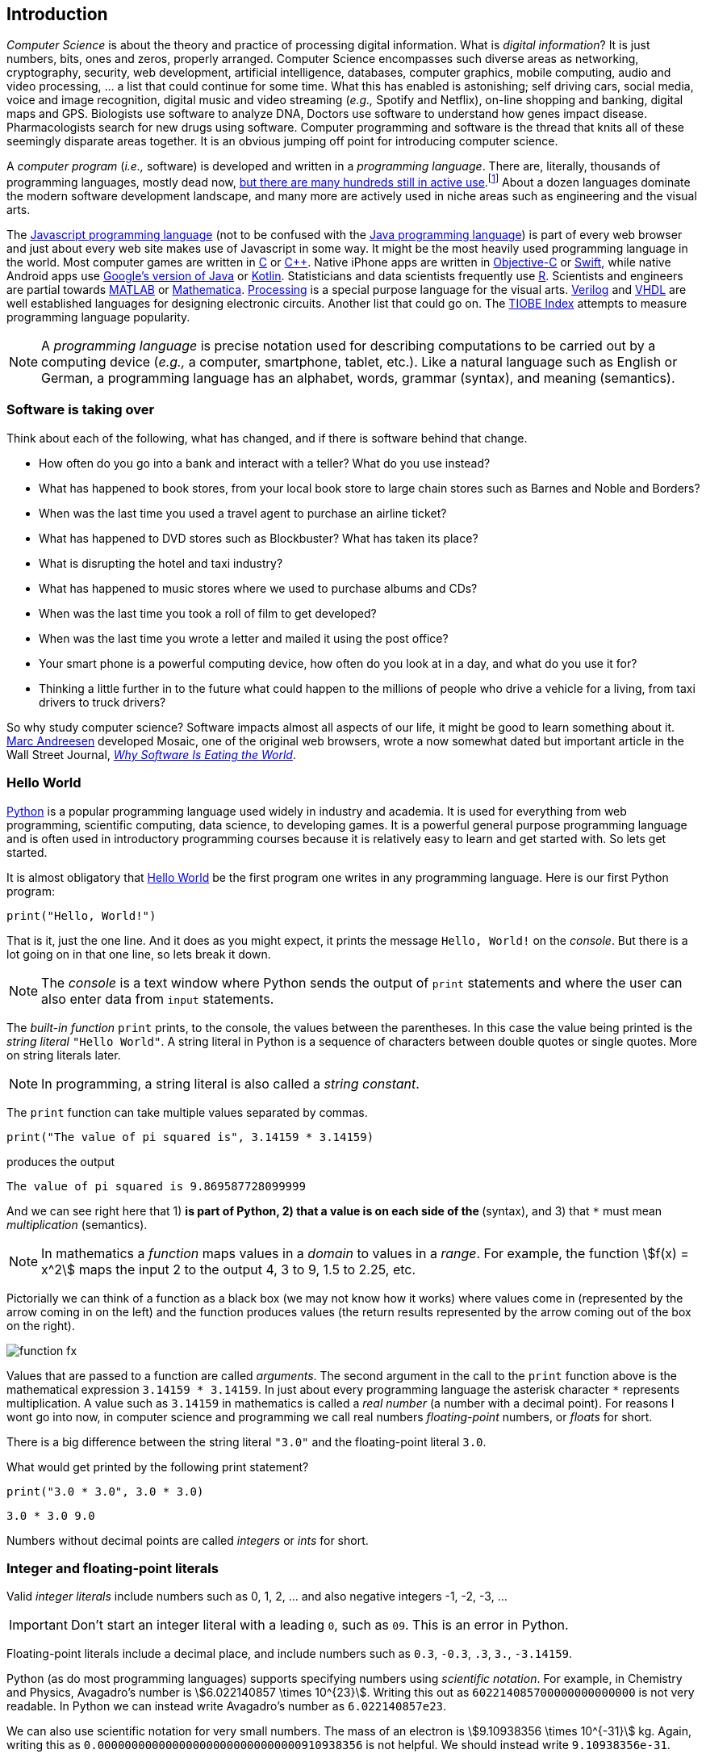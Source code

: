 == Introduction

_Computer Science_ is about the theory and practice of processing digital information. What is 
_digital information_? It is just numbers, bits, ones and zeros, properly arranged. Computer Science encompasses such diverse areas as networking, cryptography, security, web development, artificial intelligence, databases, computer graphics, mobile computing, audio and video processing, ... a list that could continue for some time. What this has enabled is astonishing; self driving cars, social media, voice and image recognition, digital music and video streaming (_e.g.,_ Spotify and Netflix), on-line shopping and banking, digital maps and GPS. Biologists use software to analyze DNA, Doctors use software to understand how genes impact disease.  Pharmacologists search for new drugs using software. Computer programming and software is the thread that knits all of these seemingly disparate areas together. It is an obvious jumping off point for introducing computer science.

A _computer program_ (_i.e.,_ software) is developed and written in a _programming language_. There are, literally, thousands of programming languages, mostly dead now, https://en.wikipedia.org/wiki/List_of_programming_languages[but there are many hundreds still in active use].footnote:[Back in my college days some of the languages I learned were COBOL, Ada, Pascal, Prolog, SNOBOL, Lisp, Fortran, and APL. A veritable graveyard of languages. Lisp and Fortran have both lived on in some evolved form and have also had a profound impact on the design of many other languages languages still used today.] About a dozen languages dominate the modern software development landscape, and many more are actively used in niche areas such as engineering and the visual arts.  

The https://developer.mozilla.org/en-US/docs/Web/JavaScript[Javascript programming language] (not to be confused with the https://www.oracle.com/java/index.html[Java programming language]) is part of every web browser and just about every web site makes use of Javascript in some way. It might be the most heavily used programming language in the world. Most computer games are written in https://en.wikipedia.org/wiki/The_C_Programming_Language[C] or https://en.wikipedia.org/wiki/C%2B%2B[C++]. Native iPhone apps are written in https://developer.apple.com/library/content/documentation/Cocoa/Conceptual/ProgrammingWithObjectiveC/Introduction/Introduction.html[Objective-C] or https://developer.apple.com/swift/[Swift], while native Android apps use  https://developer.android.com/studio/index.html[Google's version of Java] or 
https://kotlinlang.org[Kotlin]. Statisticians and data scientists frequently use https://www.r-project.org/[R]. Scientists and engineers are partial towards https://www.mathworks.com/[MATLAB] or https://www.wolfram.com/mathematica/[Mathematica]. https://processing.org/[Processing] is a special purpose language for the visual arts. https://en.wikipedia.org/wiki/Verilog[Verilog] and https://en.wikipedia.org/wiki/VHDL[VHDL] are well established languages for designing electronic circuits. Another list that could go on. The https://www.tiobe.com/tiobe-index/[TIOBE Index] attempts to measure programming language popularity.

NOTE: A _programming language_ is precise notation used for describing computations to be carried out by a computing device (_e.g.,_ a computer, smartphone, tablet, etc.). Like a natural language such as English or German, a programming language has an alphabet, words, grammar (syntax), and meaning (semantics).

=== Software is taking over 

Think about each of the following, what has changed, and if there is software behind that change.

* How often do you go into a bank and interact with a teller? What do you use instead?

* What has happened to book stores, from your local book store to large chain stores such as Barnes and Noble and Borders? 

* When was the last time you used a travel agent to purchase an airline ticket?

* What has happened to DVD stores such as Blockbuster? What has taken its place?

* What is disrupting the hotel and taxi industry?

* What has happened to music stores where we used to purchase albums and CDs?

* When was the last time you took a roll of film to get developed?

* When was the last time you wrote a letter and mailed it using the post office?

* Your smart phone is a powerful computing device, how often do you look at in a day, and what do you use it for?

* Thinking a little further in to the future what could happen to the millions of people who drive a vehicle for a living, from taxi drivers to truck drivers? 

So why study computer science?  Software impacts almost all aspects of our life, it might be good to learn something about it. https://en.wikipedia.org/wiki/Marc_Andreessen[Marc Andreesen] developed Mosaic, one of the original web browsers, wrote a now somewhat dated but important article in the Wall Street Journal, https://a16z.com/2016/08/20/why-software-is-eating-the-world/[_Why Software Is Eating the World_].

=== Hello World

https://www.python.org/[Python] is a popular programming language used widely in industry and academia. It is used for everything from web programming, scientific computing, data science, to developing games. It is a powerful general purpose programming language and is often used in introductory programming courses because it is relatively easy to learn and get started with.  So lets get started.

It is almost obligatory that https://en.wikipedia.org/wiki/%22Hello,_World!%22_program[Hello World] be the first program one writes in any programming language. Here is our first Python program:

[source,python,numbered]
----
print("Hello, World!")
----

That is it, just the one line. And it does as you might expect, it prints the message `Hello, World!` on the _console_. But there is a lot going on in that one line, so lets break it down. 

NOTE: The _console_ is a text window where Python sends the output of `print` statements and where the user can also enter data from `input` statements. 

The _built-in function_ `print` prints, to the console, the values between the parentheses. In this case the value being printed is the _string literal_ `"Hello World"`.  A string literal in Python is a sequence of characters between double quotes or single quotes. More on string literals later.

NOTE: In programming, a string literal is also called a _string constant_.

The `print` function can take multiple values separated by commas.

[source,python,numbered]
----
print("The value of pi squared is", 3.14159 * 3.14159)
----
produces the output 

[source]
----
The value of pi squared is 9.869587728099999
----

And we can see right here that 1) `*` is part of Python, 2) that a value is on each side of the `*` (syntax), and 3) that `*` must mean _multiplication_ (semantics).

NOTE: In mathematics a _function_ maps values in a _domain_ to values in a _range_. For example, the function stem:[f(x) = x^2] maps the input 2 to the output 4, 3 to 9,  1.5 to 2.25, etc. 

Pictorially we can think of a function as a black box (we may not know how it works) where values come in (represented by the arrow coming in on the left) and the function produces values (the return results represented by the arrow coming out of the box on the right).  

image::function-fx.png[align="center"]

Values that are passed to a function are called _arguments_. The second argument in the call to the `print` function above is the mathematical expression `3.14159 * 3.14159`. In just about every programming language the asterisk character `*` represents multiplication. A value such as `3.14159` in mathematics is called a _real number_ (a number with a decimal point). For reasons I wont go into now, in computer science and programming we call real numbers _floating-point_ numbers, or _floats_ for short.

There is a big difference between the string literal `"3.0"` and the floating-point literal `3.0`. 

.What would get printed by the following print statement?
[source,python,numbered]
----
print("3.0 * 3.0", 3.0 * 3.0)
----

[.result]
====
[source]
----
3.0 * 3.0 9.0
----
====

Numbers without decimal points are called _integers_ or _ints_ for short. 

=== Integer and floating-point literals

Valid _integer literals_ include numbers such as 0, 1, 2, ... and also negative integers -1, -2, -3, ...

IMPORTANT: Don't start an integer literal with a leading `0`, such as `09`. This is an error in Python.

Floating-point literals include a decimal place, and include numbers such as `0.3`, `-0.3`, `.3`, `3.`, `-3.14159`. 

Python (as do most programming languages) supports specifying numbers using _scientific notation_. For example, in Chemistry and Physics, Avagadro's number is stem:[6.022140857 \times 10^{23}]. Writing this out as `602214085700000000000000` is not very readable. In Python we can instead write Avagadro's number as `6.022140857e23`.

We can also use scientific notation for very small numbers.  The mass of an electron is stem:[9.10938356 \times 10^{-31}] kg.  Again, writing this as `0.000000000000000000000000000000910938356` is not helpful. We should instead write `9.10938356e-31`.

TIP: We will often also use the term _constant_ instead of _literal_. An integer literal is also called an _integer constant_. A floating-point literal is also called a _floating-point constant_. A string literal is also called a _string constant_.

.Check Yourself +++<span style='color:red;margin-right:1.25em; display:inline-block;'>&nbsp;&nbsp;&nbsp;</span>+++
The radius of an electron is _0.00000000000000281792_ meters. Express this number using Python's scientific notation.

[.result]
====
`2.81792e-15  # meters`
====

=== Variables

Let's return to our simple program ...

[source,python,numbered]
----
print("The value of pi squared is", 3.14159 * 3.14159)
----

It would be convenient to give the value `3.14159` a name. An obvious choice being `pi`.  We do that in Python by defining a _variable_ using an _assignment statement_.

[source,python,numbered]
----
pi = 3.14159
----
And we can rewrite our program as 

[source,python,numbered]
----
pi = 3.14159
print("The value of pi squared is", pi * pi)
----

To the left of the `=` sign is a _variable name_ and we read the assignment statement above as `pi` _gets the value of_ the value on the right of `=`, in this case `3.14159`.

Variable names in Python should be meaningful. We could have said

[source,python,numbered]
----
rumpelstiltskin = 3.14159
print("The value of pi squared is", rumpelstiltskin * rumpelstiltskin)
----

but this makes the code less understandable.

Variable names must start with either an alphabetic character (a - z, A - Z) or underscore, and may also contain digits. Variable names are also _case sensitive_, so `pi`, `Pi`, and `PI` are all different variable names.footnote:[In reality Python 3 is much more flexible on what characters can be used in variables names including Greek characters such as `α`,`β`,`γ`,`δ`,`Γ`,`Δ`. Maybe a better variable name than `pi` is `π`.]

The value on the right of `=` can also be an _expression_.

IMPORTANT: Students often confuse `=` with mathematical equality and think `3.14159 = pi` is the same thing as `pi = 3.14159`. The former is not valid Python.

[source,python,numbered]
----
pi = 3.14159
pi_squared = pi * pi
print("The value of pi squared is", pi_squared)
----

IMPORTANT: Variables must be defined before they are used.

The Python program 

[source,python]
----
print(x)
----

would produce an error because the variable `x` does not have a value.

IMPORTANT: Variable names are not string literals.

.What is the difference between the two statements...
[source,python,numbered]
----
print("The value of pi squared is", pi_squared)    <1>
print("The value of pi squared is", "pi_squared")  <2>
----

[.result]
====
<1> prints `The value of pi squared is 9.869587728099999`
<2> prints `The value of pi squared is pi_squared` +
Almost certainly not what was intended.
====

=== Comments

We can add notes to our program using a _comment_. In Python a one line comment starts 
with a hashtag and continues to the end of the line.

[source,python,numbered]
----
# define a variable pi
pi = 3.14159
----

You can also use a comment to finish a line.

[source,python,numbered]
----
pi = 3.14159   # define a variable named pi
----

=== Mathematical Expressions

The arithmetic operators we will be using most are:

[cols="1,8", width="50%", options="header"]
.Mathematical Operators
|===
|Operator | operation
|`+`
|addition
|`-`
|subtraction
|`*`
|multiplication
|`/`
|floating-point division
|`//`
|integer division
|`%`
|remainder (modulus)
|`**`
|exponentiation
|===

Python has many more operators than shown in this table, but this is all we will need for now.  You can combine these operations in complicated ways including using parentheses. The _normal 
order of operations_ you learned in grade school apply.

. parentheses
. exponentiation
. multiplication, division (include remainder)
. addition and subtraction

If there are two operators at the same precedence then they should be evaluated from left to right.
For example `4 - 5 + 3` should be evaluated as `(4 - 5) + 3` (which is `2`) and not `4 - (5 + 3)` 
(which is `-4`).

==== Examples

What is the output of each of the examples below?

.Example 1
[source,python,numbered]
----
x = 3 + 5 * 9
print(x)
----

[.result]
====
`48`
====

.Example 2
[source,python,numbered]
----
x = 1/2 <1>
print(x)
----

[.result]
====
`0.5`
====
<1> Recall that the single slash `/` is _floating-point division_, meaning the result is 
a floating-point number.

Contrast this with _integer division_ using the double slash operator `//`. 
In integer division the result is always an integer.

.Example 3
[source,python,numbered]
----
w = 1 // 2
x = 3 // 7
y = 3 // 2
z = 77 // 5
print(w,x,y,z)
----

[.result]
====
`0 0 1 15`
====
 
As we will see, integer division plays an important role in many applications in computer science.

.Example 4
[source,python,numbered]
----
x = 7
y = 9
z = x + y // 4 * x - 2 ** 3
print(z)
----

[.result]
====
`13`
====

Expressions produce a value. Something must be done with that value such as assign it to a variable or use it as an argument in a function call (such as `print`).  Consider the following Python program.

[source,python,numbered]
----
two_pi = 3.14159 * 2 <1>
two_pi * two_pi      <2>  
print(two_pi)        <3>
----
<1> compute 2&pi; and store the result in the variable `two_pi`
<2> multiply `two_pi` times `two_pi` _and do nothing with the result_ so Python just throws the value away. *This line is pointless*, it has no effect, but it is legal.
<3> print `two_pi`

=== Modular Arithmetic

_Modular arithmetic_ is important in computer science.  Modular arithmetic is just arithmetic that uses the remainder after finding a quotient. For example, `7 // 3` is `2` with a remainder of `1`. The remainder operator is `%`. In this case `7 % 3` is `1`.

.Check Yourself
[source,python,numbered]
----
# What gets printed by the following?
w = 1 % 2
x = 3 % 7
y = 3 % 2
z = 77 % 5
print(w,x,y,z)
----

[.result]
====
`1 3 1 2`
====

A couple of important properties to remember. If we are computing `n % m` and we know that `n` is less than `m` and they are both positive, then the result is always `n`. For example `278 % 455` is `278`.

TIP: In mathematics we sometimes refer to modular arithmetic as _clock arithmetic_. You perform modular arithmetic all the time, you just don't know it. For example, if it is 2PM and we wanted to figure out what time it will be 14 hours from now, we can compute `(2 + 14) % 12`, which is 4. So it would be 4AM.  

Computing the modulus of a negative number is also important, for example `-1 % 12`. Think of computing the modulus of a negative number as going _counter clockwise_ around the clock. For example, `-1 % 12` is `11`, and `-5 % 12` is `7`.  

`-14 % 12` would be to go counter clockwise one full revolution leaving s with `-2 % 12`, which is `10`. 

.Check Yourself
[source,python,numbered]
----
# What gets printed by the following?
w = -1 % 2
x = -3 % 7
y = -3 % 2
z = -77 % 5
print(w,x,y,z)
----

[.result]
====
`1 4 1 3`
====

TIP: We will see a use of computing the modulus of a negative number in cryptography.

=== More on String Literals

Strings are an important part of programming. Strings often seem boring but they are part of every piece of software and are often central to applications such web searching, texting, email, DNA sequence analysis, and cryptography.

A string literal is a sequence of characters between double quotes. 

[source,python]
"This is a valid string literal"

Or single quotes.

[source,python]
'and so is this'

IMPORTANT: The opening and closing quotes in a string literal must match.

[source,python]
"but this string literal has an error, why?'

[source,python]
'and so does this, why?"

But what if we want to include a single quote as one of the characters in our string literal? One way to do it is to use double quotes for the string literal.

[source,python]
"This isn't an error"

This works because the outer double quotes demarcate the string literal and the single quote in `don't` is just a single quote character because it is inside the double quotes.

The following is incorrect.

[source]
'It isn't easy to see that this is an error, why?'

Python can't tell that the second single quote in `isn't` is part of the word but recognizes it as the closing quote matching the open quote.

.What would get printed by the following print statement?
[source,python,numbered]
----
print('He said "Do it!"') 
----

[.result]
====
`He said "Do it!"`
====

Things can get pretty crazy. How about if we wanted to print the string _He said "Don't do it!"_.  The issue here is that the string we are printing contains a mix of double and single quotes. The trick is that we need to _escape_ one of the quote characters. For example, if we need a single quote to be the single quote character and not the start or end of a string literal we can put a backslash character in front of it. 

The statement

[source,python,numbered]
print('He said "don\'t" do it!') 

produces the output 

[source]
He said "don't do it!"

=== A note about spaces

Spaces, like in writing, are used to separate words in Python and are often used to make code more legible. For example, in a `print` statement you can put a space after the comma that is separating values to print.

[source,python,numbered]
print(a, b, c, d) 

which might look slightly less cramped than
 
[source,python,numbered]
print(a,b,c,d) 

Spaces can also make code less readable,

[source,python,numbered]
print(a      ,           b,c,                       d) 

is also valid -- but ugly.

WARNING: Spacing at the start of a line that changes indentation can cause problems. See the next section.

=== A note about indentation

We will see later that indentation plays an important role in Python. For now just be aware that all Python statements that are _at the same level_ (and we wont really know what that means until we get to more complicated Python) should be indented exactly the same. 

Here is an example. The following program is in error because the second statement is indented one space.

[source,python,numbered]
x = 4
 print(x*x)

TIP: Python is unique in the way that it treats indentation and spacing. Most other programming languages are not sensitive to the way that indentation is handled and programmers are free to indent 
as they see fit to make their programs more legible. Not so in Python. Indentation is part of the syntax of the language.

=== Syntax Errors

We've already encountered ways in which we can violate the rules of the language. In computer programming we call these _syntax errors_. 

NOTE: A _syntax error_ is an error that violates the rules of of how you put together the tokens (words) of the language. Syntax errors
can be detected _before_ the program executes. 

Find the syntax error in each of the following:

.Example 1
----
print("Hello)
----

[.result]
====
Missing double quote closing the string literal `"Hello"`.
====

.Example 2
----
print("Hello')
----

[.result]
====
Mismatched quotes.
====

.Example 3
----
print("Hello"
----

[.result]
====
Missing closing parentheses.
====

.Example 4
----
print("Hello" 77)
----

[.result]
====
Missing comma between `Hello` and `77`.
====

.Example 5
----
print(x)
----

[.result]
====
Variable `x` is not defined.
====

.Example 6
----
 x = 5
print(x)
----

[.result]
====
Indentation error
====

.Example 7
----
x = 5 9
print(x)
----

[.result]
====
Python expects there to be something _between_ the `5` and the `9` such as a mathematical operator `+` or `*`. Unless the programmer meant the integer `59` 
in which case there should be no space at all.
====

.Example 8
----
5 = x
print(x)
----

[.result]
====
Python expects there to be a variable to the left of `=`, not an expression.
====

.Example 9
----
x = 8 @ 7
print(x)
----

[.result]
====
Python does not have an operator named `@`.
====

Some syntax errors are just nasty and difficult to find. The following one line program looks like it should have a syntax error. It is nonsensical but shows a common mistake of leaving off the parentheses when calling a function. But the program actually runs.

.Example 8
----
print
----

[.result]
----
<built-in function print>
----

As you gain practice you will be able to quickly find syntax errors.

NOTE: A _built-in function_ is a function that is predefined by Python and is part
of the Python programming language. 

=== Keyboard Input

Python's `input` function allows the user to enter input from the keyboard. It takes a string as an argument and uses it as a prompt to display on the Python console. The `input` function is a different kind of function than the `print` function. The `print` function puts values on the Python console window whereas the `input` function produces a string value of the characters that the user typed.

[source,python,numbered]
name = input('Enter your name: ')
print("Hello", name)

 Enter your name: Hermione <1>
 Hello Hermione
 
<1> `Hermione` is what the user typed and then hit _enter_ on the keyboard.
 
It is common to have users enter numbers and then use the values in mathematical expressions. The formula to convert a temperature in Fahrenheit to Celsius is 
stem:[5/9(f-32)]

[source,python,numbered]
f = input('Enter a temperature (F): ')
c = 5/9*(f - 32)
print(f, "Fahrenheit is", c, "Celsius")

Unfortunately `f` contains a string, not a number, and `(f - 32)` has an error because you can't subtract 32 from a string. For example, if the user typed `75` it would be like trying to 
compute `"75" - 32`, which is as bad as trying to compute `"hello" - 32`. You need to first convert the value in the variable `f` to either 
an integer or a floating-point number using either the `int` or `float` function.

WARNING: The `input` function returns a string value, even if the user entered a number. You must convert the string to a number using the `int` or `float` function if you intend to use the input in a mathematical expression.

.The `int` function

The function `int` takes a string argument and attempts to convert it to an integer and return the resulting integer. For example `int("-36")` would return the integer `-36`. The `int` function is also used to convert a floating-point number to an integer by truncating the decimal point. For example `int(3.14159)` would return `3`. Sometimes `int` can result in a _run-time error_. For example `int("3.14159")` causes an error because the string cannot converted to an integer. What about `int('hello')`?

NOTE: A _run-time error_ is an error that can only be detected when the program executes and not before. A run-time error is often called a _crash_. You'll often hear programmers say "The program is crashing" or "the program crashes on this line of code".

.The `float` function
NOTE: The function `float` takes a string argument and attempts to convert it to a floating-point number and return the resulting float. For example `int("-3.14")` would return the float `-3.14`. The `float` function is also used to convert an integer to a float. For example `float(3)` is `3.0`. Similar to `int` if the argument cannot be converted then a run-time error will result. For example `float('hello')`.


Here is our modified program:

[source,python,numbered]
f = float(input('Enter a temperature (F): ')) <1>
c = 5/9*(f - 32)
print(f, "degrees Fahrenheit is", c, "degrees Celsius")

<1> Notice the use of the function `float` to convert the string in `f` to a floating-point number. 

Here is a sample run of the Fahrenheit to Celsius conversion program.

 Enter a temperature (F): 83.5 <1>
 83.5 degrees Fahrenheit is 28.61111111111111 degrees Celsius

<1> The user entered `83.5`

The result `28.61111111111111` has an unhelpful number of digits. It looks ridiculous. Python has a built-in function `round` that rounds a floating-point number to a certain number of decimal places. For example, `round(3.157, 2)` will round `3.157` to two decimal places, producing the value `3.16`. Using this in our temperature conversion program:

[source,python,numbered]
f = float(input('Enter a temperature (F): '))
c = 5/9*(f - 32)
print(f, "degrees Fahrenheit is", round(c,1), "degrees Celsius") <1>

<1> Use `round` to round the value in`c` to one decimal place.

Here is a sample run of the Fahrenheit to Celsius conversion program.

 Enter a temperature (F): 83.5
 83.5 degrees Fahrenheit is 28.6 degrees Celsius
 
NOTE: There are two different kinds of functions in Python, those that _return_ values, and those that do not return a value but perform some other side effect. `print` is an example of a function that does not return a value but has the the side effect of printing a value on the console window. Contrast this to the `round` function which returns a rounded result.

image::round.png[align="center"]

==== Program Flow

Python programs execute line-by-line top-to-bottom. Variables must be defined and assigned 
values before those values can be used. Consider the previous Celsius-to-Fahrenheit conversion program. 

The first assignment statement that executes defines the variable `f`. 

----
f = float(input('Enter a temperature (F): '))
----

The second statement execute defines `c` by _using_ the variable `f`

----
c = 5/9*(f - 32)
----

Finally, the third statement executed prints the result _using_ both `c` and `f`.
----
print(f, "degrees Fahrenheit is", round(c,1), "degrees Celsius")
----

=== The `math` module
 
Python has many support libraries that we can use. Think of 
a support library as predefined functions and definitions that you can use. One such support library is called the _math module_. The math module contains many math related functions and some predefined constants. For example `math.sin(x)` computes the _sin_ of the argument stem:[x] (where stem:[x] is in radians).   

NOTE: A _module_ is a named collection of related functions and definitions. Modules can be hierarchical, that is we can have modules defined inside other modules. Much like on your computer where you can have folders inside folders to organize your documents.

To use the functions and definitions in the math module your program first needs to tell Python that we need it using an _import statement_.

[source,python,numbered]
----
import math
----

One way to compute the square root of a number would be just to raise to the 1/2 power. 

[source,python]
----
print(2**.5)
----

Another way would be to use the math module's square root function.

[source,python,numbered]
----
print(math.sqrt(2))
----

TIP: `import` is a Python _keyword_. A keyword is a word reserved for use by Python. 
As such you should never use a keyword as a variable name (in fact that is an error). 

A constant defined in the math module is `math.pi`

[source,python,numbered]
----
print(math.pi)
----

[source,console]
----
3.141592653589793
----

NOTE: To reference functions and definitions in a module use _dot notation_. For example, `math.pi` or `math.sqrt(x)`.

==== Function Composition

A powerful programming technique is to call a function and use its return result as an argument in another function call. This is called _function composition_. Mathematically if stem:[f] and stem:[g] are functions that return a result we can _compose_ them as stem:[f(g(x))]. 

For example, if we needed to compute stem:[sin(\sqrt{\pi/4})] ...

image::function-composition.png[align="center"]

.Version 1
[source,python,numbered]
----
result = math.sin(math.sqrt(math.pi/4)) <1>
print(round(result, 2)) <2>
----
<1> This is the function composition of `math.sin` and `math.sqrt`.
<2> Here we are composing `print` and `round`

We could have done all this in one (albeit less readable) line ...

.Version 2
[source,python,numbered]
----
print(round(math.sin(math.sqrt(math.pi/4)), 2))
----

Or we could have also broken it up into more statements ...

.Version 3
[source,python,numbered]
----
result1 = math.sqrt(math.pi/4)
result2 = math.sin(result1)
result3 = round(result2, 2) 
print(result3)
----

These are all equivalent and one is not necessarily better than the other. A fourth version reuses the `result` variable in each statement and does not define new variables.

.Version 4
[source,python,numbered]
----
result = math.sqrt(math.pi/4)
result = math.sin(result)
result = round(result, 2) 
print(result)
----

We will see over and over that there are many ways to express the same computation, some may be better than others because they are more readable or more efficient.

https://docs.python.org/3/library/math.html[Python math module documentation]
 
=== Kinds of Program Errors

We have already discussed _syntax errors_ and _run-time errors_. 

Recall that a syntax error is an error in how you put together the words and characters of your program. For example, a missing parentheses, or quote in a string literal.  Syntax errors can be detected _before_ you run the program and are often highlighted in whatever IDE.footnote:[Integrated Development Environment. An IDE integrates into one tool an editor in which you edit, run,and debug your Python programs.] you are using. 

A _run-time_ error is an error that cannot be detected _before_ program execution but only while the program is executing. Common run-time errors include dividing by zero or trying to convert the word `hello` to an integer. For example, consider the following simple program:

[source,python,numbered]
----
s = int(input("Enter a number: "))
print("1000 divided by", s, "is", 1000/s) 
----

What would happen if the user entered a 0 at the input prompt? There is no way for Python to know what the user is going to type, and if they enter a `0`, then the program will _crash_ on line 2. If the user enters the word `"hello"` then the program will crash on line 1 when Python tries to convert `"hello"` to an integer.

==== Logic Errors
There are even more insidious and difficult to find errors. At least with a syntax error the IDE will tell you where in the code the error is, and when you have a run-time error Python will tell you exactly which line caused the crash. 

Lets revisit our Celsius to Fahrenheit conversion program.  The program below does not contain a syntax error nor does it contain a run-time error. There is, however, a problem with it. Can you see it?

.Logic error
[source,python,numbered]
----
f = float(input('Enter a temperature (F): '))
c = 5/9 * f-32
print(f, "degrees Fahrenheit is", round(c,1), "degrees Celsius")
----

[.result]
====
There are parentheses missing around the `f-32`. This program executes just fine and produces a result, it is just the wrong result. This kind of error is a _logic error_. A logic error is an error where the program produces an incorrect result when it executes. 
====

=== Bits, CPUs, Interpreters, and Compilers

At its most basic level everything about modern computing boils down to, at some base level, ones and zeros, true/false, on/off, yes/no, black/white. All information is _binary_. All decimal (base-10) numbers are expressed in binary (base-2). Digital images are just numbers, which are binary. Digital music on Spotify or Pandora, are numbers (hence binary) that represent sampled sound waves. Characters, letters, punctuation, all have a numeric equivalent, and are binary. Internet communication - binary, web pages - binary. Even computer programs get converted to binary. _All information is binary_.

An individual 1 or 0 is called a _bit_, for _binary digit_. Eight bits are a _byte_. We often talk of sizes of data in bytes. A megabyte (MB) is one million bytes. Strictly speaking when we use the term megabyte it usually means stem:[2^{20}] bytes rather then stem:[10^6] bytes. Below is a table of sizes, kilobytes, megabytes, ...

.Sizes of data
[cols="3"]
|===

| kilobyte (KB)
| stem:[10^{3} = 1000]  (one thousand)
| stem:[2^{10}] 

| megabyte (MB)
| stem:[10^{6} = 1,000,000] (one million) 
| stem:[2^{20}] 

| gigabyte (GB)
| stem:[10^{9}] (one billion) 
| stem:[2^{30}] 

| terabyte (TB)
| stem:[10^{12}] (one trillion)
| stem:[2^{40}] 

| petabyte (TB)
| stem:[10^{15}] (one quadrillion) 
| stem:[2^{50}] 

| exabyte  (EB)
| stem:[10^{18}] (one quintillion) 
| stem:[2^{60}] 

|===


The CPU, (_Central Processing Unit_) or _processor_, carries out basic mathematical operations such as addition and multiplication. The CPU is connected to _main memory_ where it can store numbers (bits). Main memory is fast and _volatile_. That is, when the power is turned off main memory loses any information that was stored. Also connected to the CPU and memory are other hardware components such as hard drives, graphics card, and network hardware. Hard drives are _non-volatile_ memory. Turn off the power and they remember what was stored, they are also much slower than main memory.

Here is a high level layout of a computer.

.Computer Organization
image::comp_org.png[width=500]

The basic operations of the CPU are called _instructions_, and the binary representation of instructions is called _machine code_. Many programming languages are compiled languages are translated to machine code by a _compiler_, C being the most common compiled language, where the program is converted straight to machine code that is then directly executed by the CPU.

.C Program Compilation
image::compiler.png[width=400]

Python is a little different, it is not a compiled language but an _interpreted_ language. What that means is that there is another program called the _interpreter_ that reads the Python program and executes it directly. The Python interpreter itself is written in C.

.Python Interpreter
image::interpreter.png[width=600]

NOTE: Python is actually a bit more complicated. The Python interpreter actually compiles Python programs to a CPU independent intermediate language called 
_byte code_. It is the Python program's byte code that is then executed the Python interpreter.


=== Exercises

.Exercise 1
Suppose `x` and `y` are variables that have been assigned values. What does the following code fragment do? (Hint: give sample values to `x` and `y` and follow the code).
[source,python]
----
t = x
x = y
y = t
----

.Exercise 2 (Multiple choice questions)
Consider the following code fragment.
[source,python]
----
x = 2.0
y = math.sqrt(x)
----

. `math` is a ...
.. function
.. module
.. variable
.. literal

. `sqrt` is a ...
.. function
.. module
.. variable
.. literal

. The line `x = 2.0` is an example of a/an
.. variable
.. floating-point literal
.. function call
.. assignment statement

. The line `math.sqrt(x)` in the second line is an example of
.. function composition
.. a function call
.. an argument
.. a module call 

. The line `y = math.sqrt(x)` in the second line `x` is an example of a
.. variable
.. module
.. argument
.. floating-point literal


.C2F 
Write a program that converts a temperature in Celsius to Fahrenheit. Prompt the user for the temperature and print the conversion rounded to two decimal places.  Make the output neat and descriptive.

.Windchill
Write a Python program that calculates the wind chill temperature stem:[W] given the current temperature stem:[t] (in Fahrenheit) and the wind velocity stem:[v] (in MPH). The current temperature and the wind velocity should be entered by the user from the keyboard. +
The https://www.weather.gov/media/epz/wxcalc/windChill.pdf[formula the National Weather Service uses] to calculate wind chill temperature is:

stem:[W = 35.74 + 0.6215t + (0.4275t - 35.75)v^{0.16}]

 Enter temperature (F): 32.0
 Enter wind velocity (MPH): 10.0

 The wind chill for 32.0 degrees with a
 wind velocity of 10.0 MPH is 23.7 degrees.

Print the result rounded to one decimal place, like the `23.7` above.

.Area of circle
The area of a circle with radius stem:[r] is stem:[area = \pi r^2].  Write a program that prompts the user for a radius and computes and prints the area of the circle rounded to 3 decimal places.

.Volume of a Cone
The volume of a cone with height stem:[h] and radius stem:[r] is stem:[v = \pi r^2h/3]. Write a Python program that will read the radius and the height from the user and computes and prints the volume of the cone.

.Population Growth
In the United States there is a birth every 8 seconds, a death every 12 seconds, and a new immigrant (net) every 33 seconds.  The current population is roughly 325 million. Write a program that will prompt the user for a number of years and print the estimated population that many years from now.

.Compound Interest
Assume that stem:[C] is an initial amount of an investment, stem:[r] is the yearly rate of interest (e.g., stem:[.02] is stem:[2\%]), stem:[t] is the number of years until maturation, stem:[n] is the number of times the interest is compounded per year, then the final value of the investment is stem:[p=c(1+r/n)^{tn}]. Write a program that reads stem:[C], stem:[r], stem:[n], and stem:[t] from the user and computes and then prints the final value of the investment to the nearest penny.

.Change Making 
Write a program that reads an amount of money that we need to make change for, and dispenses
the correct amount of change (in U.S. currency). Assume that the 20 dollar bill is the largest denomination.  Here is an example execution of the program ...

----
Enter an amount to make change for: 78.98

Your change is...

3 twenties
1 ten
1 five
3 ones
3 quarters
2 dimes
0 nickels
3 pennies

---- 

.Distance from origin
The distance stem:[d] of a point stem:[(x,y)] from the origin, by the Pythagorean theorem, is stem:[d=\sqrt{x^2+y^2}]. Write a program that reads an stem:[x] and a stem:[y] from the user and computes the distance of the point from the origin.

.Distance between two points
The distance _between_ two points _(x~1~,y~1~)_ and _(x~2~,y~2~)_ is also easily derived using the Pythagorean theorem. It is stem:[d=\sqrt{(x_2-x_1)^2 + (y_2-y_1)^2}]. Write a program that reads two points from the user and computes and prints the distance between the two points.

=== Terminology

Every discipline has its own terminology (or _nomenclature_). Terminology is what allows us to _communicate intelligently with accuracy and precision_ about a discipline both amongst other programmers and to the lay-person. 

TIP: Master the terminology. Every term below is defined somewhere in this text. Just search for it in the browser.

.Terminology
[cols="2"]
|===

a| 
* computer science
* string literal (constant)
* integer literal (constant)
* floating-point literal (constant)
* built-in function
* function call
* variable
* _Hello World_ program
* scientific notation
* programming language
* comment
* crash
* prompt
* CPU
* interpreter
* domain (of a function)
* binary
* volatile memory
* bit
* compiler
* range (of a function)
* console
* non-volatile memory
* byte

a|
* argument
* expression
* value
* syntax error
* run-time error
* function
* keyword
* module
* escape character
* assignment statement
* function composition
* logic error
* kilobyte (KB)
* megabyte (MB)
* gigabyte (GB)
* terabyte (TB)
* petabyte (PB)
* exabyte (EB)


|===

.Functions

We have encountered several functions this chapter.

* `print(arg1, arg2, ...)` +
+
`print` does not produce a value but has the side effect of printing the values `arg1`, `arg2`, ... to the console.
+
* `round(v, n)` -> `float` 
+
`round` expects a float to that will be rounded to `n` decimal places. The rounded float is returned.
+
* `math.sqrt(v : float)` +
+
`math.sqrt` in the math module computes and returns the square root of `v`.
+
* `int(x)`
+
If `x` is a float then return the integer part of `x` by truncating the decimal part. If `x` is a string then attempt to convert the string to an integer. If it can't then error.
* `float(x)`
If `x` is an integer then convert it to a float. If `x` is a string then attempt to convert it to a float. If it can't then error.
* `input(prompt)` + 
+
print the string `prompt` to the console and wait for keyboard input. Return the string the user entered. No type conversion takes place. For example if the user types 3.14 then the string "3.14" is returned.
